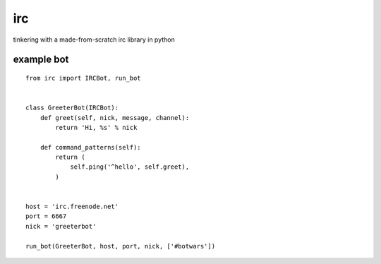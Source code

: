 irc
===

tinkering with a made-from-scratch irc library in python


example bot
-----------

::

    from irc import IRCBot, run_bot


    class GreeterBot(IRCBot):
        def greet(self, nick, message, channel):
            return 'Hi, %s' % nick
        
        def command_patterns(self):
            return (
                self.ping('^hello', self.greet),
            )


    host = 'irc.freenode.net'
    port = 6667
    nick = 'greeterbot'

    run_bot(GreeterBot, host, port, nick, ['#botwars'])
